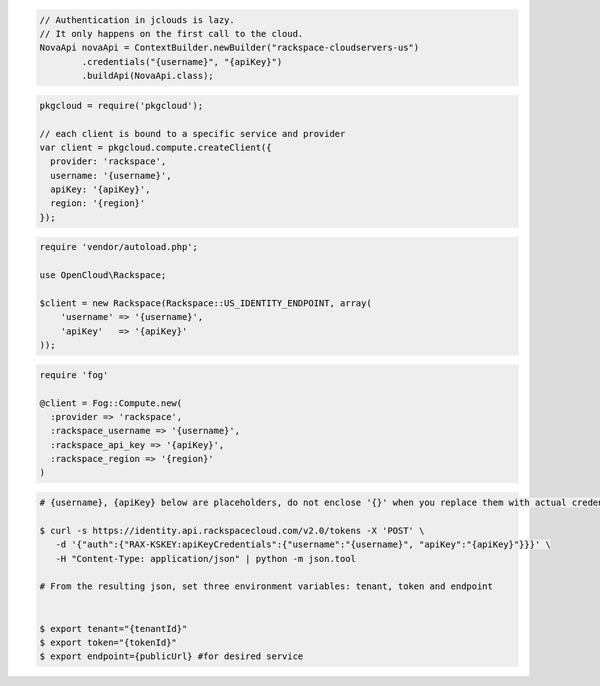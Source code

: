 .. code-block:: csharp

.. code-block:: java

    // Authentication in jclouds is lazy.
    // It only happens on the first call to the cloud.
    NovaApi novaApi = ContextBuilder.newBuilder("rackspace-cloudservers-us")
            .credentials("{username}", "{apiKey}")
            .buildApi(NovaApi.class);

.. code-block:: javascript

    pkgcloud = require('pkgcloud');

    // each client is bound to a specific service and provider
    var client = pkgcloud.compute.createClient({
      provider: 'rackspace',
      username: '{username}',
      apiKey: '{apiKey}',
      region: '{region}'
    });

.. code-block:: php

    require 'vendor/autoload.php';

    use OpenCloud\Rackspace;

    $client = new Rackspace(Rackspace::US_IDENTITY_ENDPOINT, array(
        'username' => '{username}',
        'apiKey'   => '{apiKey}'
    ));

.. code-block:: python

.. code-block:: ruby

    require 'fog'

    @client = Fog::Compute.new(
      :provider => 'rackspace',
      :rackspace_username => '{username}',
      :rackspace_api_key => '{apiKey}',
      :rackspace_region => '{region}'
    )

.. code-block:: shell
  
  # {username}, {apiKey} below are placeholders, do not enclose '{}' when you replace them with actual credentials.

  $ curl -s https://identity.api.rackspacecloud.com/v2.0/tokens -X 'POST' \
     -d '{"auth":{"RAX-KSKEY:apiKeyCredentials":{"username":"{username}", "apiKey":"{apiKey}"}}}' \
     -H "Content-Type: application/json" | python -m json.tool
  
  # From the resulting json, set three environment variables: tenant, token and endpoint


  $ export tenant="{tenantId}"
  $ export token="{tokenId}"
  $ export endpoint={publicUrl} #for desired service
